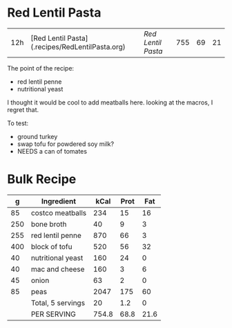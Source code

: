 * Red Lentil Pasta

| 12h | [Red Lentil Pasta](.recipes/RedLentilPasta.org) | [['file:../recipes/RedLentilPasta.org][Red Lentil Pasta]] | 755 | 69 | 21|



The point of the recipe:
- red lentil penne
- nutritional yeast

I thought it would be cool to add meatballs here. looking at the macros, I regret that.

To test:
- ground turkey
- swap tofu for powdered soy milk?
- NEEDS a can of tomates


* Bulk Recipe

|   g | Ingredient        |  kCal | Prot |  Fat |
|-----+-------------------+-------+------+------|
|  85 | costco meatballs  |   234 |   15 |   16 |
| 250 | bone broth        |    40 |    9 |    3 |
| 255 | red lentil penne  |   870 |   66 |    3 |
| 400 | block of tofu     |   520 |   56 |   32 |
|  40 | nutritional yeast |   160 |   24 |    0 |
|  40 | mac and cheese    |   160 |    3 |    6 |
|  45 | onion             |    63 |    2 |    0 |
|  85 | peas              |  2047 |  175 |   60 |
|     | Total, 5 servings |    20 |  1.2 |    0 |
|     | PER SERVING       | 754.8 | 68.8 | 21.6 |
#+TBLFM: @9$3=vsum(@2..@-1)::@9$4=vsum(@2..@-1)::@9$5=vsum(@2..@-1)::@10$3=@9$3/5::@10$4=@9$4/5::@10$5=@9$5/5
